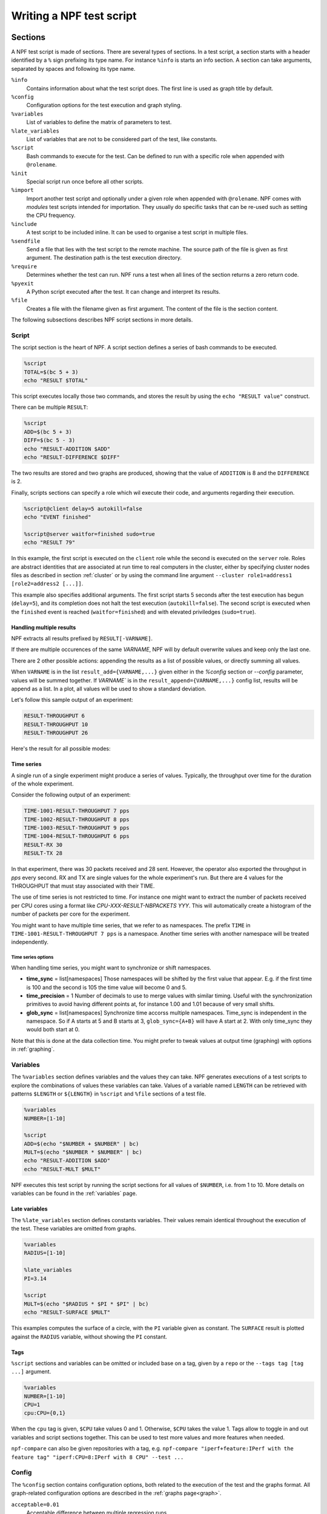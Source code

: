 .. _tests:

*************************
Writing a NPF test script
*************************

Sections
========

A NPF test script is made of sections. There are several types of sections.
In a test script, a section starts with a header identified by a ``%`` sign prefixing its type name.
For instance ``%info`` is starts an info section.
A section can take arguments, separated by spaces and following its type name.

``%info``
    Contains information about what the test script does. The first line is used as graph title by default.
``%config``
    Configuration options for the test execution and graph styling.
``%variables``
    List of variables to define the matrix of parameters to test.
``%late_variables``
    List of variables that are not to be considered part of the test, like constants.
``%script``
    Bash commands to execute for the test. Can be defined to run with a specific role when appended with ``@rolename``.
``%init``
    Special script run once before all other scripts.
``%import``
    Import another test script and optionally under a given role when appended with ``@rolename``. 
    NPF comes with *modules* test scripts intended for importation. They usually do specific tasks that can be re-used such as setting the CPU frequency.
``%include``
    A test script to be included inline. It can be used to organise a test script in multiple files.
``%sendfile``
    Send a file that lies with the test script to the remote machine. The source path of the file is given as first argument. The destination path is the test execution directory.
``%require``
    Determines whether the test can run. NPF runs a test when all lines of the section returns a zero return code.
``%pyexit``
    A Python script executed after the test. It can change and interpret its results.
``%file``
    Creates a file with the filename given as first argument. The content of the file is the section content.

The following subsections describes NPF script sections in more details.

Script
------

The script section is the heart of NPF. A script section defines a series
of bash commands to be executed.

.. code-block:: bash

    %script
    TOTAL=$(bc 5 + 3)
    echo "RESULT $TOTAL"

This script executes locally those two commands, and
stores the result by using the ``echo "RESULT value"`` construct.

.. By default a test is executed 3 times to observe the variance.

There can be multiple ``RESULT``:

.. code-block:: bash

    %script
    ADD=$(bc 5 + 3)
    DIFF=$(bc 5 - 3)
    echo "RESULT-ADDITION $ADD"
    echo "RESULT-DIFFERENCE $DIFF"

The two results are stored and two graphs are produced, showing that the
value of ``ADDITION`` is 8 and the ``DIFFERENCE`` is 2.

Finally, scripts sections can specify a role which wil execute their code,
and arguments regarding their execution.

.. code-block:: bash

    %script@client delay=5 autokill=false
    echo "EVENT finished"

    %script@server waitfor=finished sudo=true
    echo "RESULT 79"

In this example, the first script is executed on the ``client`` role while the
second is executed on the ``server`` role. Roles are abstract identities that are
associated at run time to real computers in the cluster, either by specifying cluster nodes
files as described in section :ref:`cluster` or by using the command line argument
``--cluster role1=address1 [role2=address2 [...]]``.

This example also specifies additional arguments.
The first script starts 5 seconds after the test execution has begun (``delay=5``), and its completion does not halt the test execution (``autokill=false``). 
The second script is executed when the ``finished`` event is reached (``waitfor=finished``) and with elevated priviledges (``sudo=true``).

Handling multiple results
~~~~~~~~~~~~~~~~~~~~~~~~~
NPF extracts all results prefixed by ``RESULT[-VARNAME]``.

If there are multiple occurences of the same `VARNAME`, NPF will by default overwrite values and keep only the last one.

There are 2 other possible actions: appending the results as a list of possible values, or directly summing all values.

When ``VARNAME``
is in the list ``result_add={VARNAME,...}`` given either in the `%config` section or `--config` parameter, values will
be summed together.
If `VARNAME`` is in the ``result_append={VARNAME,...}`` config list, results
will be append as a list.
In a plot, all values will be used to show a standard deviation.

Let's follow this sample output of an experiment:

.. code-block::

    RESULT-THROUGHPUT 6
    RESULT-THROUGHPUT 10
    RESULT-THROUGHPUT 26

Here's the result for all possible modes:

.. tabs::

   .. tab:: Default

      .. image:: https://github.com/tbarbette/npf/raw/master/doc/example_multiple_result_default-THROUGHPUT.png?raw=true
         :width: 500

   .. tab:: Add

      .. image:: https://github.com/tbarbette/npf/raw/master/doc/example_multiple_result_add-THROUGHPUT.png?raw=true
         :width: 500

   .. tab:: Append

      .. image:: https://github.com/tbarbette/npf/raw/master/doc/example_multiple_result_append-THROUGHPUT.png?raw=true
         :width: 500

.. _namespaces:
Time series
~~~~~~~~~~~

A single run of a single experiment might produce a series of values.
Typically, the throughput over time for the duration of the whole experiment.


Consider the following output of an experiment:

.. code-block::

    TIME-1001-RESULT-THROUGHPUT 7 pps
    TIME-1002-RESULT-THROUGHPUT 8 pps
    TIME-1003-RESULT-THROUGHPUT 9 pps
    TIME-1004-RESULT-THROUGHPUT 6 pps
    RESULT-RX 30
    RESULT-TX 28

In that experiment, there was 30 packets received and 28 sent.
However, the operator also exported the throughput in `pps` every second.
RX and TX are single values for the whole experiment's run. But there are 4 values for the THROUGHPUT that must stay associated with their TIME.

.. tabs::

   .. tab:: Throughput

      .. image:: https://github.com/tbarbette/npf/raw/master/doc/example_namespaces-THROUGHPUT.svg?raw=true
         :width: 500

   .. tab:: Throughput (synced)

      Use ``--config var_synced={time}`` to synchronize the values upon the first one (note the X axis in the following figure)

      .. image:: https://github.com/tbarbette/npf/raw/master/doc/example_namespaces_synced-THROUGHPUT.svg?raw=true
         :width: 500



The use of time series is not restricted to time.
For instance one might want to extract the number of packets received per CPU cores using a format like `CPU-XXX-RESULT-NBPACKETS YYY`.
This will automatically create a histogram of the number of packets per core for the experiment.

You might want to have multiple time series, that we refer to as namespaces. The prefix ``TIME`` in ``TIME-1001-RESULT-THROUGHPUT 7 pps`` is a namespace. Another time series with another namespace will be treated independently.

Time series options
^^^^^^^^^^^^^^^^^^^
When handling time series, you might want to synchronize or shift namespaces.

- **time_sync** = list[namespaces] Those namespaces will be shifted by the first value that appear. E.g. if the first time is 100 and the second is 105 the time value will become 0 and 5.
- **time_precision** = 1 Number of decimals to use to merge values with similar timing. Useful with the synchronization primitives to avoid having different points at, for instance 1.00 and 1.01 because of very small shifts.
- **glob_sync** = list[namespaces] Synchronize time accorss multiple namespaces. Time_sync is independent in the namespace. So if A starts at 5 and B starts at 3, ``glob_sync={A+B}`` will have A start at 2. With only time_sync they would both start at 0.

Note that this is done at the data collection time. You might prefer to tweak values at output time (graphing) with options in :ref:`graphing`.


Variables
---------

The ``%variables`` section defines variables and the values they can take.
NPF generates executions of a test scripts to explore the combinations of values these variables can take.
Values of a variable named ``LENGTH`` can be retrieved with patterns ``$LENGTH`` or ``${LENGTH}`` in ``%script`` and ``%file`` sections of a test file.

.. code-block:: bash

    %variables
    NUMBER=[1-10]

    %script
    ADD=$(echo "$NUMBER + $NUMBER" | bc)
    MULT=$(echo "$NUMBER * $NUMBER" | bc)
    echo "RESULT-ADDITION $ADD"
    echo "RESULT-MULT $MULT"

NPF executes this test script by running the script sections for all values of ``$NUMBER``, i.e. from 1 to 10.
More details on variables can be found in the :ref:`variables` page.

Late variables
~~~~~~~~~~~~~~

The ``%late_variables`` section defines constants variables.
Their values remain identical throughout the execution of the test.
These variables are omitted from graphs.

.. code-block:: bash

    %variables
    RADIUS=[1-10]

    %late_variables
    PI=3.14

    %script
    MULT=$(echo "$RADIUS * $PI * $PI" | bc)
    echo "RESULT-SURFACE $MULT"

This examples computes the surface of a circle, with the ``PI`` variable given as constant.
The ``SURFACE`` result is plotted against the ``RADIUS`` variable, without showing the ``PI`` constant.

Tags
~~~~

``%script`` sections and variables can be omitted or included base on a tag, given by a ``repo`` or the ``--tags tag [tag ...]`` argument.

.. code-block:: bash

    %variables
    NUMBER=[1-10]
    CPU=1
    cpu:CPU={0,1}

When the ``cpu`` tag is given, ``$CPU`` take values 0 and 1. Otherwise, ``$CPU`` takes the value 1.
Tags allow to toggle in and out variables and script sections together. This can be used to test more values and more features when needed.

``npf-compare`` can also be given repositories with a tag, e.g. ``npf-compare "iperf+feature:IPerf with the feature tag" "iperf:CPU=8:IPerf with 8 CPU" --test ...``

Config
------

The ``%config`` section contains configuration options, both related to the execution of the test and the graphs format.
All graph-related configuration options are described in the :ref:`graphs page<graph>`.

``acceptable=0.01``
    Acceptable difference between multiple regression runs 
``n_runs=1``
    Number of runs to do of each test
``unacceptable_n_runs=0``
    Number of runs to do when the value is first rejected (to avoid false positives). 
    Half the most abnormal runs will be rejected to have a most common value average.
``required_tags=``
    Comma-separated list of tags required to run the test


Include
-------

The ``%include`` section allows including a file inline in the test.
Using this section, a complex NPF test file can be split in multiple files.
Parameters of the included file can be overwritten by passing ``VAR=VAL`` pairs as arguments.

.. code-block:: bash

    surface.npf:

    %script
    MULT=$(echo "$RADIUS * $PI * $PI" | bc)
    echo "RESULT-SURFACE $MULT"


    test.npf:

    %variables
    RADIUS=[1-10]

    %include surface.npf PI=3.14

    
The value of ``PI`` is overwritten when including the ``surface.npf`` script.

Import
------

The ``%import`` section is used to import *modules*.
Modules are small scripts that can be re-used in NPF scripts. Modules cannot specify roles.
Rather, when importing a module, its role is specified using the ``%import@role`` construct.
These modules can be a packet generator, a module to measure the bitrate of a device, etc. 
Modules reside in the ``modules`` folder.

.. code-block:: bash

    modules/clock.npf:
    
    %script
    for i in seq($MAX_CLOCK) ;
    do
        echo "$(hostname)-$i-RESULT-CLOCK $i"
        sleep 1
    done

    test.npf:

    %variables
    MAX_CLOCK=30

    %import@client clock
    %import@server clock   

In this example, a ``clock.npf`` module is defined and imported for the ``server`` and ``client`` roles.

pyexit
------

A python script can be executed after each test runs.

One can use the %pyexit section to transform the results:

.. code-block:: python

    %pyexit
    import numpy as np
    loss=RESULTS["RX"] - RESULTS["TX"]
    RESULTS["LOSS"]=loss

This can be used to compute some intermediate results, compute variance among
multiple results, etc.
Two dictionnaries are exposed to access the results of the experiment.
As in the example above, `RESULTS` allow to access single-value results from the experiment. For instance, a valid output for the sample above could be:

.. code-block::

    RESULT-RX 800
    RESULT-TX 1000

In a CSV or a graph, the new `LOSS` result will be shown/drown.

:ref:`namespaces` results are available under ``KIND_RESULTS``.
It is a dictionnary of the namespace as key, and a dictionnary including a result in the format presented above for each iteration of the variable in the namespace.

Here's an example to take all values over time of a namespace.
Typically a throughput is shown
every second with a series of results like `TIME-YYY-RESULT-THROUGHPUT XXX`, with `YYY` being an increasing time and XXX the throughput at value.

For a result such as:

.. code-block::

    TIME-1-RESULT-THROUGHPUT 7
    TIME-2-RESULT-THROUGHPUT 8
    TIME-3-RESULT-THROUGHPUT 9
    TIME-4-RESULT-THROUGHPUT 6

The dictionnary will be:

.. code-block::

    KIND_RESULTS
    {
        'TIME' : {
            1:  {
                'THROUGHPUT': [7]
            },
            2:  {
                'THROUGHPUT': [8]
            },
            3:  {
                'THROUGHPUT': [9]
            },
            :  {
                'THROUGHPUT': [6]
            }
        }
    }

The following code will
create a combination of all values as `THROUGHPUT-SUM`, that can then be used in a boxplot.

.. code-block:: python

    %pyexit

    for kind,results in KIND_RESULTS.items():
        d={}
        for time, kv in results.items():
            for k,v in kv.items():
                d.setdefault(k,[])
                d[k].append(v)
        for k,vs in d.items():
            RESULTS[k + '-SUM'] = vs[8:-1]


NPF constants
=============

Multiple constants can be used in the files and scripts sections: 

``NPF_ROOT``
    Path to NPF (path to the executable)
``NPF_BUILD_PATH``
    Path to the build folder of NPF (by default $NPF_ROOT/build, can be overriden with ``--build-path``)
``NPF_REPO``
    Path to the repository under test. If you don't use a repository, it will be the cwdir of the executable.
``NPF_TESTSCRIPT_PATH``
    Path to the folder containing the test script
``NPF_RESULT_PATH``
    Path to the result folder (by default ``results/repo/version/``, or as overwritten by `--result-path`` option)
``NPF_OUTPUT_PATH``
    Path to the output folder (by default the same as the result result, unless given with `--output-filename`)
``NPF_NODE_ID``
    Index of the node used for the same role, in general 1
``NPF_NODE_MAX``
    Number of nodes running the same role, in general 1
``NPF_MULTI_ID``
    Index of the script when running multiple times the same script on each node using the "multi" feature (see :ref:`cluster`) to run multiple time the same script on each role (see :ref:`multi`), in general 1
``NPF_MULTI_MAX``
    Number of multi as given to the cluster config (default is 1)

Test scripts shipped with NPF
=============================

Generic
-------

Generic tests are used to do blackbox testing, they are L2/L3
generators, packets trace replayers and HTTP generators.

They are generic in the sense that they can be used to
test any device under test in the middle of a client and a server.

-   generic\_dpdk : DPDK-based tests, need a DPDK environment setted up
-   generic : Other tests using the normal OS stack

TODO : expand this section
